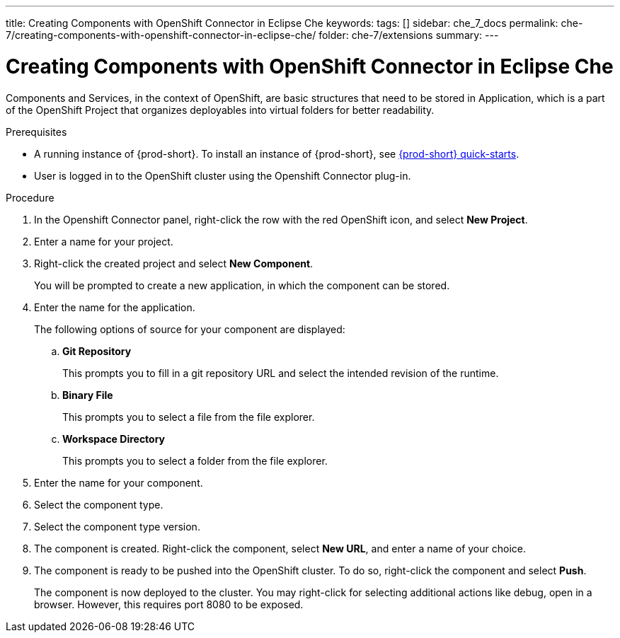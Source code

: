 ---
title: Creating Components with OpenShift Connector in Eclipse Che
keywords:
tags: []
sidebar: che_7_docs
permalink: che-7/creating-components-with-openshift-connector-in-eclipse-che/
folder: che-7/extensions
summary:
---
// using-openshift-connector-in-eclipse-che

[id="creating-components-with-openshift-connector-in-eclipse-che_{context}"]

= Creating Components with OpenShift Connector in Eclipse Che

Components and Services, in the context of OpenShift, are basic structures that need to be stored in Application, which is a part of the OpenShift Project that organizes deployables into virtual folders for better readability.

.Prerequisites

* A running instance of {prod-short}. To install an instance of {prod-short}, see link:{site-baseurl}che-7/che-quick-starts/[{prod-short} quick-starts].
* User is logged in to the OpenShift cluster using the Openshift Connector plug-in.

.Procedure

. In the Openshift Connector panel, right-click the row with the red OpenShift icon, and select *New Project*.
. Enter a name for your project.
. Right-click the created project and select *New Component*.
+
You will be prompted to create a new application, in which the component can be stored.

. Enter the name for the application.
+
The following options of source for your component are displayed:
+
.. *Git Repository*
+
This prompts you to fill in a git repository URL and select the intended revision of the runtime.
.. *Binary File*
+
This prompts you to select a file from the file explorer.
.. *Workspace Directory*
+
This prompts you to select a folder from the file explorer.

. Enter the name for your component.
. Select the component type.
+
// this is the runtime - which is a middleware used for running a source code
. Select the component type version.
+
//runtime version
. The component is created. Right-click the component, select *New URL*, and enter a name of your choice.
+
//creates a route with the given name in openshift
. The component is ready to be pushed into the OpenShift cluster. To do so, right-click the component and select *Push*.
+
The component is now deployed to the cluster. You may right-click for selecting additional actions like debug, open in a browser. However, this requires port 8080 to be exposed.

////
.Additional resources
* A bulleted list of links to other material closely related to the contents of the procedure module.
* Currently, modules cannot include xrefs, so you cannot include links to other content in your collection. If you need to link to another assembly, add the xref to the assembly that includes this module.
* For more details on writing procedure modules, see the link:https://github.com/redhat-documentation/modular-docs#modular-documentation-reference-guide[Modular Documentation Reference Guide].
* Use a consistent system for file names, IDs, and titles. For tips, see _Anchor Names and File Names_ in link:https://github.com/redhat-documentation/modular-docs#modular-documentation-reference-guide[Modular Documentation Reference Guide].
////
